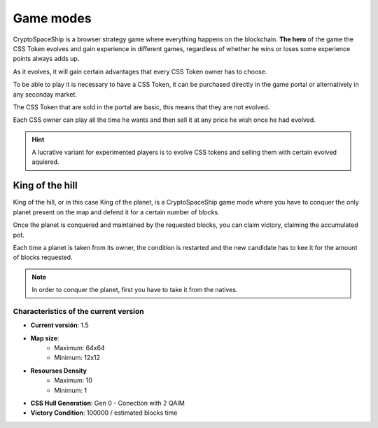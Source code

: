##########
Game modes
##########

CryptoSpaceShip is a browser strategy game where everything happens on the blockchain. **The hero** of the game the CSS Token  evolves and gain experience in different games, regardless of whether he wins or loses some experience points always adds up.

As it evolves, it will gain certain advantages that every CSS Token owner has to choose.

To be able to play it is necessary to have a CSS Token, it can be purchased directly in the game portal or alternatively in any seconday market.

The CSS Token that are sold in the portal are basic, this means that they are not evolved.

Each CSS owner can play all the time he wants and then sell it at any price he wish once he had evolved.

.. hint::
    A lucrative variant for experimented players is to evolve CSS tokens and selling them with certain evolved aquiered.

****************
King of the hill
****************

King of the hill, or in this case King of the planet, is a CryptoSpaceShip game mode where you have to conquer the only planet present on the map and defend it for a certain number of blocks.

Once the planet is conquered and maintained by the requested blocks, you can claim victory, claiming the accumulated pot.

Each time a planet is taken from its owner, the condition is restarted and the new candidate has to kee it for the amount of blocks requested.

.. note::
    In order to conquer the planet, first you have to take it from the natives.



Characteristics of the current version
======================================

- **Current versión**: 1.5

- **Map size**: 
    - Maximum: 64x64
    - Minimum: 12x12

- **Resourses Density**
    - Maximum: 10
    - Minimum: 1

- **CSS Hull Generation**: Gen 0 - Conection with 2 QAIM

- **Victory Condition**: 100000 / estimated blocks time
